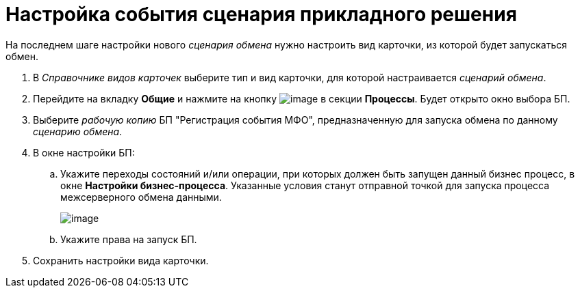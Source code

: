 = Настройка события сценария прикладного решения

На последнем шаге настройки нового _сценария обмена_ нужно настроить вид карточки, из которой будет запускаться обмен.

. В _Справочнике видов карточек_ выберите тип и вид карточки, для которой настраивается _сценарий обмена_.
. Перейдите на вкладку *Общие* и нажмите на кнопку image:buttons/add.png[image] в секции *Процессы*. Будет открыто окно выбора БП.
. Выберите _рабочую копию_ БП "Регистрация события МФО", предназначенную для запуска обмена по данному _сценарию обмена_.
. В окне настройки БП:
[loweralpha]
.. Укажите переходы состояний и/или операции, при которых должен быть запущен данный бизнес процесс, в окне *Настройки бизнес-процесса*. Указанные условия станут отправной точкой для запуска процесса межсерверного обмена данными.
+
image::kindcardform3.png[image]
.. Укажите права на запуск БП.
. Сохранить настройки вида карточки.
